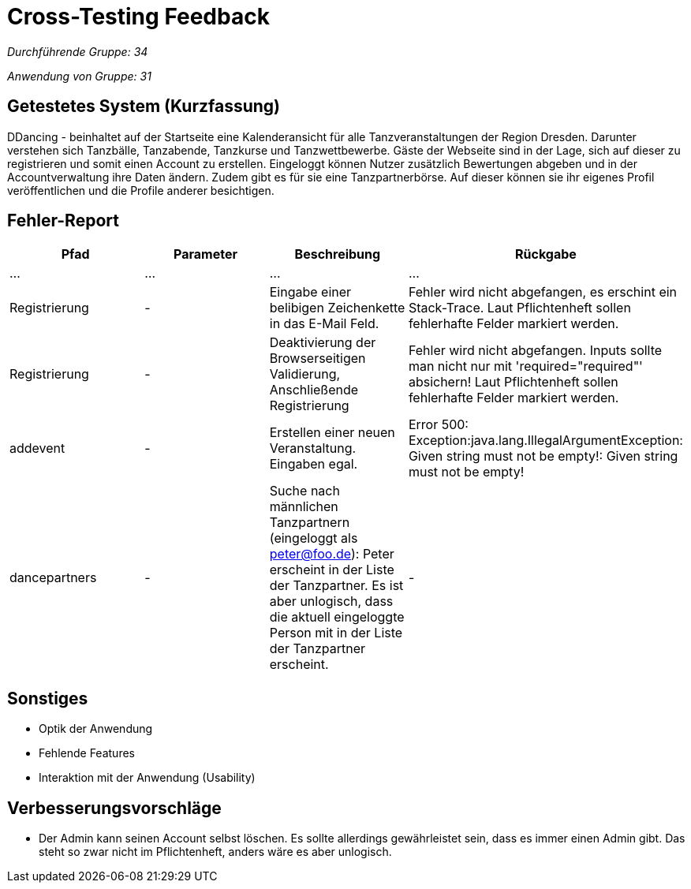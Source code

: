 = Cross-Testing Feedback

__Durchführende Gruppe: 34__

__Anwendung von Gruppe: 31__

== Getestetes System (Kurzfassung)
DDancing - beinhaltet auf der Startseite eine Kalenderansicht für alle Tanzveranstaltungen der Region Dresden.
Darunter verstehen sich Tanzbälle, Tanzabende, Tanzkurse und Tanzwettbewerbe.
Gäste der Webseite sind in der Lage, sich auf dieser zu registrieren und somit einen Account zu erstellen.
Eingeloggt können Nutzer zusätzlich Bewertungen abgeben und in der Accountverwaltung ihre Daten ändern.
Zudem gibt es für sie eine Tanzpartnerbörse. Auf dieser können sie ihr eigenes Profil veröffentlichen und die Profile anderer besichtigen.

== Fehler-Report
// See http://asciidoctor.org/docs/user-manual/#tables
[options="header"]
|===
|Pfad |Parameter |Beschreibung |Rückgabe
| … | … | … | …
| Registrierung | - | Eingabe einer belibigen Zeichenkette in das E-Mail Feld. | Fehler wird nicht abgefangen, es erschint ein Stack-Trace. Laut Pflichtenheft sollen fehlerhafte Felder markiert werden.
| Registrierung | - | Deaktivierung der Browserseitigen Validierung, Anschließende Registrierung | Fehler wird nicht abgefangen. Inputs sollte man nicht nur mit 'required="required"' absichern! Laut Pflichtenheft sollen fehlerhafte Felder markiert werden.
| addevent | - | Erstellen einer neuen Veranstaltung. Eingaben egal. | Error 500: Exception:java.lang.IllegalArgumentException: Given string must not be empty!: Given string must not be empty!
| dancepartners | - | Suche nach männlichen Tanzpartnern (eingeloggt als peter@foo.de): Peter erscheint in der Liste der Tanzpartner. Es ist aber unlogisch, dass die aktuell eingeloggte Person mit in der Liste der Tanzpartner erscheint. | -
|===

== Sonstiges
* Optik der Anwendung
* Fehlende Features
* Interaktion mit der Anwendung (Usability)

== Verbesserungsvorschläge
* Der Admin kann seinen Account selbst löschen. Es sollte allerdings gewährleistet sein, dass es immer einen Admin gibt. Das steht so zwar nicht im Pflichtenheft, anders wäre es aber unlogisch.
